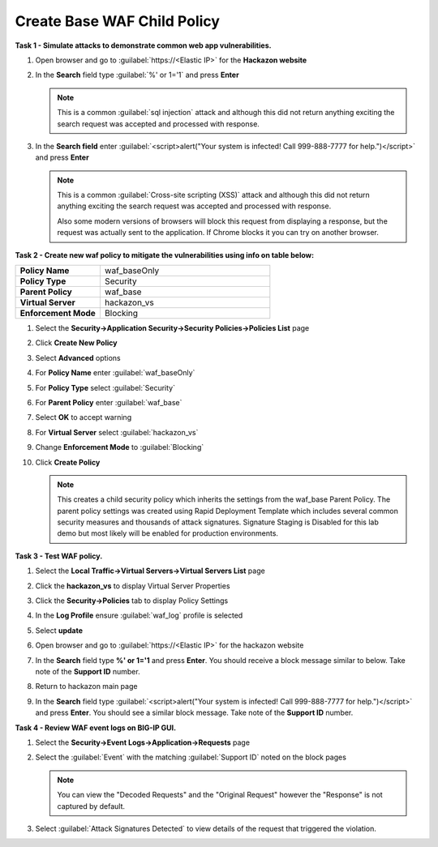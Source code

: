 Create Base WAF Child Policy
----------------------------
**Task 1 - Simulate attacks to demonstrate common web app vulnerabilities.**

#. Open browser and go to :guilabel:`https://<Elastic IP>` for the **Hackazon website**
#. In the **Search** field type :guilabel:`%' or 1='1` and press **Enter**

   .. NOTE::

      This is a common :guilabel:`sql injection` attack and although this did not return
      anything exciting the search request was accepted and processed with response.

#. In the **Search field** enter :guilabel:`<script>alert("Your system is infected! Call 999-888-7777 for help.")</script>` and press **Enter**

   .. NOTE::

      This is a common :guilabel:`Cross-site scripting (XSS)` attack and although this did not return
      anything exciting the search request was accepted and processed with response.

      Also some modern versions of browsers will block this request from displaying a response, but the request was actually sent to the application.  If Chrome blocks it you can try on another browser.

**Task 2 - Create new waf policy to mitigate the vulnerabilities using info on table below:**

.. list-table::
    :widths: 20 40
    :header-rows: 0
    :stub-columns: 0

    * - **Policy Name**
      - waf_baseOnly
    * - **Policy Type**
      - Security
    * - **Parent Policy**
      - waf_base
    * - **Virtual Server**
      - hackazon_vs
    * - **Enforcement Mode**
      - Blocking

#. Select the **Security->Application Security->Security Policies->Policies List** page
#. Click **Create New Policy**
#. Select **Advanced** options
#. For **Policy Name** enter :guilabel:`waf_baseOnly`
#. For **Policy Type** select :guilabel:`Security`
#. For **Parent Policy** enter :guilabel:`waf_base`
#. Select **OK** to accept warning
#. For **Virtual Server** select :guilabel:`hackazon_vs`
#. Change **Enforcement Mode** to :guilabel:`Blocking`

   .. image:: ./images/image311.png
     :height: 400px

#. Click **Create Policy**

   .. image:: ./images/image312.png
     :height: 400px

   .. NOTE::

      This creates a child security policy which inherits the settings from the
      waf_base Parent Policy.  The parent policy settings was created using Rapid
      Deployment Template which includes several common security measures and
      thousands of attack signatures. Signature Staging is Disabled for this lab
      demo but most likely will be enabled for production environments.

**Task 3 - Test WAF policy.**

#. Select the **Local Traffic->Virtual Servers->Virtual Servers List** page
#. Click the **hackazon_vs** to display Virtual Server Properties
#. Click the **Security->Policies** tab to display Policy Settings
#. In the **Log Profile** ensure :guilabel:`waf_log` profile is selected
#. Select **update**

   .. image:: ./images/image313.png
     :height: 300px

#. Open browser and go to :guilabel:`https://<Elastic IP>` for the hackazon website
#. In the **Search** field type **%' or 1='1** and press **Enter**.  You should receive a block message similar to below. Take note of the **Support ID** number.

   .. image:: ./images/image314.png
     :height: 70px

#. Return to hackazon main page
#. In the **Search** field type :guilabel:`<script>alert("Your system is infected! Call 999-888-7777 for help.")</script>` and press **Enter**.  You should see a similar block message. Take note of the **Support ID** number.

**Task 4 - Review WAF event logs on BIG-IP GUI.**

#. Select the **Security->Event Logs->Application->Requests** page
#. Select the :guilabel:`Event` with the matching :guilabel:`Support ID` noted on the block pages

   .. image:: ./images/image315.png
     :height: 300px


   .. NOTE::

      You can view the "Decoded Requests" and the "Original Request" however the "Response" is not captured by default.

#. Select :guilabel:`Attack Signatures Detected` to view details of the request that triggered the violation.

   .. image:: ./images/image316.png
     :height: 200px
